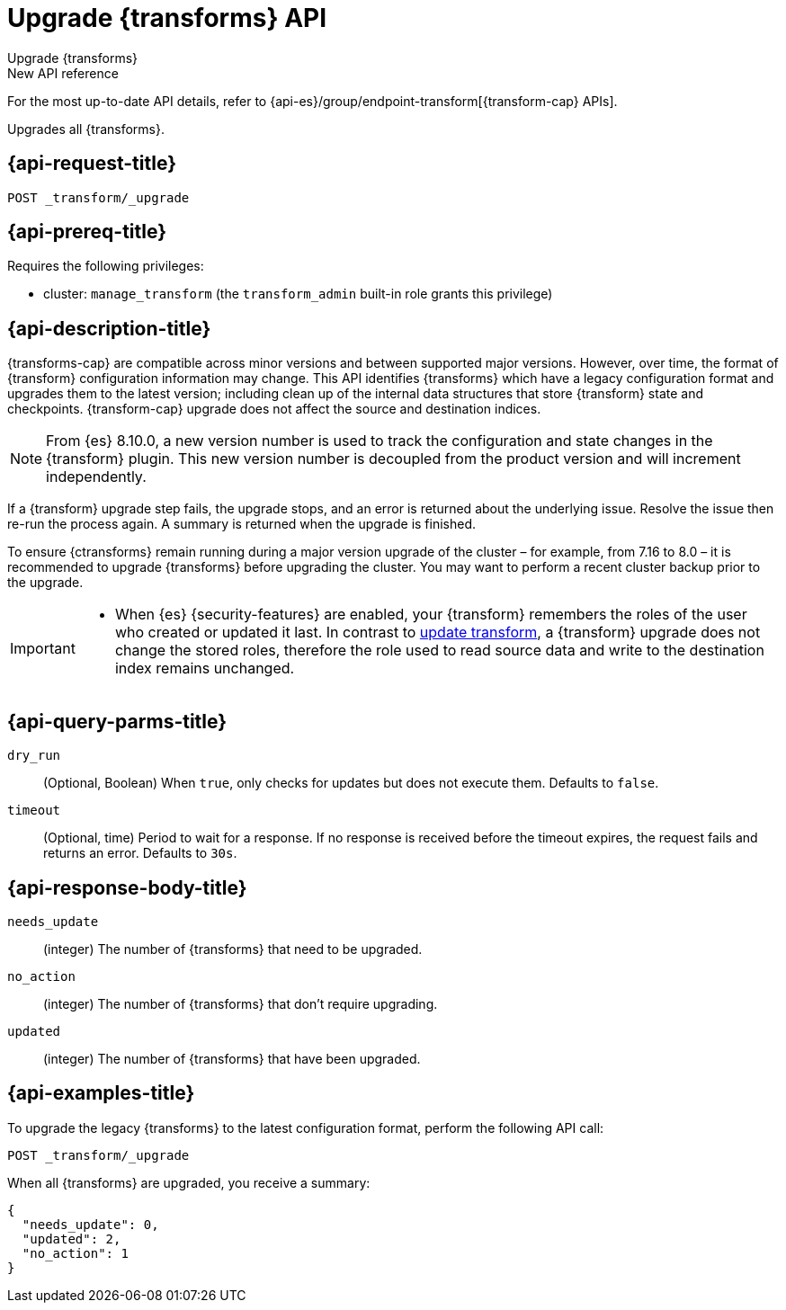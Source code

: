 [role="xpack"]
[[upgrade-transforms]]
= Upgrade {transforms} API

[subs="attributes"]
++++
<titleabbrev>Upgrade {transforms}</titleabbrev>
++++

.New API reference
[sidebar]
--
For the most up-to-date API details, refer to {api-es}/group/endpoint-transform[{transform-cap} APIs].
--

Upgrades all {transforms}.

[[upgrade-transforms-request]]
== {api-request-title}

`POST _transform/_upgrade`

[[upgrade-transforms-prereqs]]
== {api-prereq-title}

Requires the following privileges:

* cluster: `manage_transform` (the `transform_admin` built-in role grants this
  privilege)


[[upgrade-transforms-desc]]
== {api-description-title}

{transforms-cap} are compatible across minor versions and between supported
major versions. However, over time, the format of {transform} configuration
information may change. This API identifies {transforms} which have a legacy
configuration format and upgrades them to the latest version; including clean up
of the internal data structures that store {transform} state and checkpoints.
{transform-cap} upgrade does not affect the source and destination indices.

NOTE: From {es} 8.10.0,  a new version number is used to
track the configuration and state changes in the {transform} plugin. This new
version number is decoupled from the product version and will increment
independently.

If a {transform} upgrade step fails, the upgrade stops, and an error is returned
about the underlying issue. Resolve the issue then re-run the process again. A
summary is returned when the upgrade is finished.

To ensure {ctransforms} remain running during a major version upgrade of the
cluster – for example, from 7.16 to 8.0 – it is recommended to upgrade
{transforms} before upgrading the cluster. You may want to perform a recent
cluster backup prior to the upgrade.


[IMPORTANT]
====

* When {es} {security-features} are enabled, your {transform} remembers the
roles of the user who created or updated it last. In contrast to
<<update-transform,update transform>>, a {transform} upgrade does not change the
stored roles, therefore the role used to read source data and write to the
destination index remains unchanged.

====


[[upgrade-transforms-query-parms]]
== {api-query-parms-title}

`dry_run`::
(Optional, Boolean) When `true`, only checks for updates but does not execute
them. Defaults to `false`.

`timeout`::
(Optional, time)
Period to wait for a response. If no response is received before the timeout
expires, the request fails and returns an error. Defaults to `30s`.


[[upgrade-transforms-response-body]]
== {api-response-body-title}

`needs_update`::
  (integer) The number of {transforms} that need to be upgraded.

`no_action`::
  (integer) The number of {transforms} that don't require upgrading.

`updated`::
  (integer) The number of {transforms} that have been upgraded.



[[upgrade-transforms-example]]
== {api-examples-title}

To upgrade the legacy {transforms} to the latest configuration format, perform
the following API call:

[source,console]
--------------------------------------------------
POST _transform/_upgrade
--------------------------------------------------
// TEST[setup:simple_kibana_continuous_pivot]

When all {transforms} are upgraded, you receive a summary:

[source,console-result]
----
{
  "needs_update": 0,
  "updated": 2,
  "no_action": 1
}
----
// TESTRESPONSE[skip:TBD]
